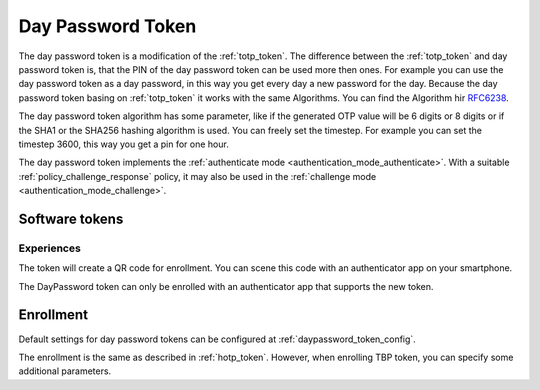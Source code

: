 .. _daypassword_token:

Day Password Token
-------------------

The day password token is a modification of the :ref:`totp_token`. The difference between the
:ref:`totp_token` and day password token is, that the PIN of the day password token can be used more
then ones. For example you can use the day password token as a day password, in this way you get every
day a new password for the day.
Because the day password token basing on :ref:`totp_token` it works with the same Algorithms. You
can find the Algorithm hir `RFC6238 <https://tools.ietf.org/html/rfc6238>`_.

The day password token algorithm has some parameter, like if the generated OTP value will
be 6 digits or 8 digits or if the SHA1 or the SHA256 hashing algorithm is
used. You can freely set the timestep. For example you can set the timestep 3600, this way you get
a pin for one hour.

The day password token implements the :ref:`authenticate mode <authentication_mode_authenticate>`.
With a suitable :ref:`policy_challenge_response` policy, it may also be used
in the :ref:`challenge mode <authentication_mode_challenge>`.


Software tokens
~~~~~~~~~~~~~~~

Experiences
...........

The token will create a QR code for enrollment. You can scene this code with an authenticator
app on your smartphone.

The DayPassword token can only be enrolled with an authenticator app that supports the new token.

Enrollment
~~~~~~~~~~

Default settings for day password tokens can be configured at :ref:`daypassword_token_config`.

The enrollment is the same as described in :ref:`hotp_token`.
However, when enrolling TBP token, you can specify some additional parameters.
